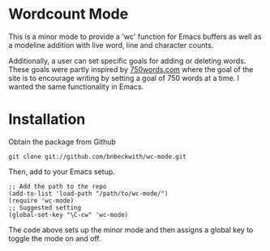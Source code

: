 

* Wordcount Mode

This is a minor mode to provide a 'wc' function for Emacs buffers as
well as a modeline addition with live word, line and character counts.

Additionally, a user can set specific goals for adding or deleting
words.  These goals were partly inspired by [[http://750words.com][750words.com]] where the
goal of the site is to encourage writing by setting a goal of 750
words at a time.  I wanted the same functionality in Emacs.

* Installation

  Obtain the package from Github
  
: git clone git://github.com/bnbeckwith/wc-mode.git

  Then, add to your Emacs setup.

: ;; Add the path to the repo
: (add-to-list 'load-path "/path/to/wc-mode/")
: (require 'wc-mode)
: ;; Suggested setting
: (global-set-key "\C-cw" 'wc-mode)

  The code above sets up the minor mode and then assigns a global key
  to toggle the mode on and off.





